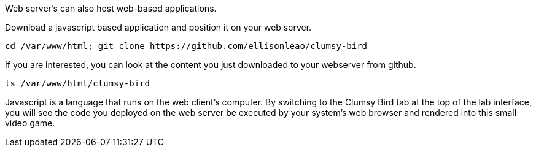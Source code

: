 Web server’s can also host web-based applications.

Download a javascript based application and position it on your web
server.

[source,bash,run]
----
cd /var/www/html; git clone https://github.com/ellisonleao/clumsy-bird
----

If you are interested, you can look at the content you just downloaded
to your webserver from github.

[source,bash,run]
----
ls /var/www/html/clumsy-bird
----

Javascript is a language that runs on the web client’s computer. By
switching to the Clumsy Bird tab at the top of the lab interface, you
will see the code you deployed on the web server be executed by your
system’s web browser and rendered into this small video game.
